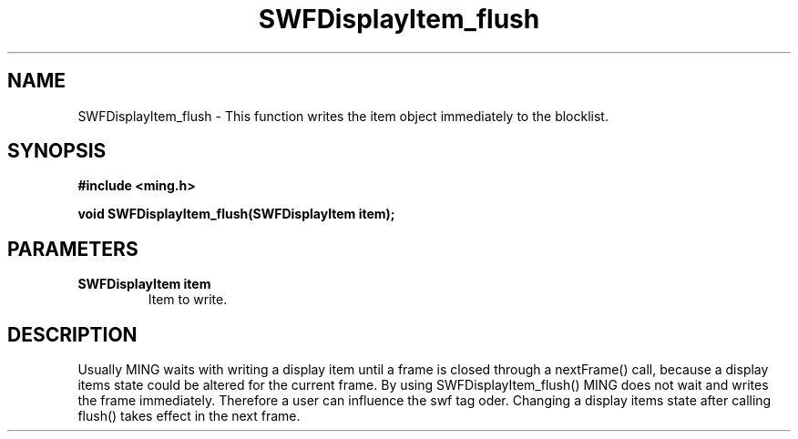 .\" WARNING! THIS FILE WAS GENERATED AUTOMATICALLY BY c2man!
.\" DO NOT EDIT! CHANGES MADE TO THIS FILE WILL BE LOST!
.TH "SWFDisplayItem_flush" 3 "23 September 2008" "c2man displaylist.c"
.SH "NAME"
SWFDisplayItem_flush \- This function writes the item object immediately to the blocklist.
.SH "SYNOPSIS"
.ft B
#include <ming.h>
.br
.sp
void SWFDisplayItem_flush(SWFDisplayItem item);
.ft R
.SH "PARAMETERS"
.TP
.B "SWFDisplayItem item"
Item to write.
.SH "DESCRIPTION"
Usually MING waits with writing a display item until a frame is closed
through a nextFrame() call, because a display items state could be altered
for the current frame. By using SWFDisplayItem_flush() MING does not wait
and writes the frame immediately. Therefore a user can influence the
swf tag oder. Changing a display items state after calling flush() takes
effect in the next frame.

